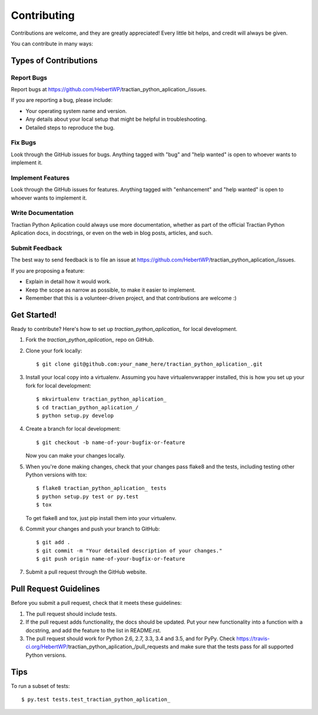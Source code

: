.. highlight:: shell

============
Contributing
============

Contributions are welcome, and they are greatly appreciated! Every
little bit helps, and credit will always be given.

You can contribute in many ways:

Types of Contributions
----------------------

Report Bugs
~~~~~~~~~~~

Report bugs at https://github.com/HebertWP/tractian_python_aplication_/issues.

If you are reporting a bug, please include:

* Your operating system name and version.
* Any details about your local setup that might be helpful in troubleshooting.
* Detailed steps to reproduce the bug.

Fix Bugs
~~~~~~~~

Look through the GitHub issues for bugs. Anything tagged with "bug"
and "help wanted" is open to whoever wants to implement it.

Implement Features
~~~~~~~~~~~~~~~~~~

Look through the GitHub issues for features. Anything tagged with "enhancement"
and "help wanted" is open to whoever wants to implement it.

Write Documentation
~~~~~~~~~~~~~~~~~~~

Tractian Python Aplication  could always use more documentation, whether as part of the
official Tractian Python Aplication  docs, in docstrings, or even on the web in blog posts,
articles, and such.

Submit Feedback
~~~~~~~~~~~~~~~

The best way to send feedback is to file an issue at https://github.com/HebertWP/tractian_python_aplication_/issues.

If you are proposing a feature:

* Explain in detail how it would work.
* Keep the scope as narrow as possible, to make it easier to implement.
* Remember that this is a volunteer-driven project, and that contributions
  are welcome :)

Get Started!
------------

Ready to contribute? Here's how to set up `tractian_python_aplication_` for local development.

1. Fork the `tractian_python_aplication_` repo on GitHub.
2. Clone your fork locally::

    $ git clone git@github.com:your_name_here/tractian_python_aplication_.git

3. Install your local copy into a virtualenv. Assuming you have virtualenvwrapper installed, this is how you set up your fork for local development::

    $ mkvirtualenv tractian_python_aplication_
    $ cd tractian_python_aplication_/
    $ python setup.py develop

4. Create a branch for local development::

    $ git checkout -b name-of-your-bugfix-or-feature

   Now you can make your changes locally.

5. When you're done making changes, check that your changes pass flake8 and the tests, including testing other Python versions with tox::

    $ flake8 tractian_python_aplication_ tests
    $ python setup.py test or py.test
    $ tox

   To get flake8 and tox, just pip install them into your virtualenv.

6. Commit your changes and push your branch to GitHub::

    $ git add .
    $ git commit -m "Your detailed description of your changes."
    $ git push origin name-of-your-bugfix-or-feature

7. Submit a pull request through the GitHub website.

Pull Request Guidelines
-----------------------

Before you submit a pull request, check that it meets these guidelines:

1. The pull request should include tests.
2. If the pull request adds functionality, the docs should be updated. Put
   your new functionality into a function with a docstring, and add the
   feature to the list in README.rst.
3. The pull request should work for Python 2.6, 2.7, 3.3, 3.4 and 3.5, and for PyPy. Check
   https://travis-ci.org/HebertWP/tractian_python_aplication_/pull_requests
   and make sure that the tests pass for all supported Python versions.

Tips
----

To run a subset of tests::

$ py.test tests.test_tractian_python_aplication_

